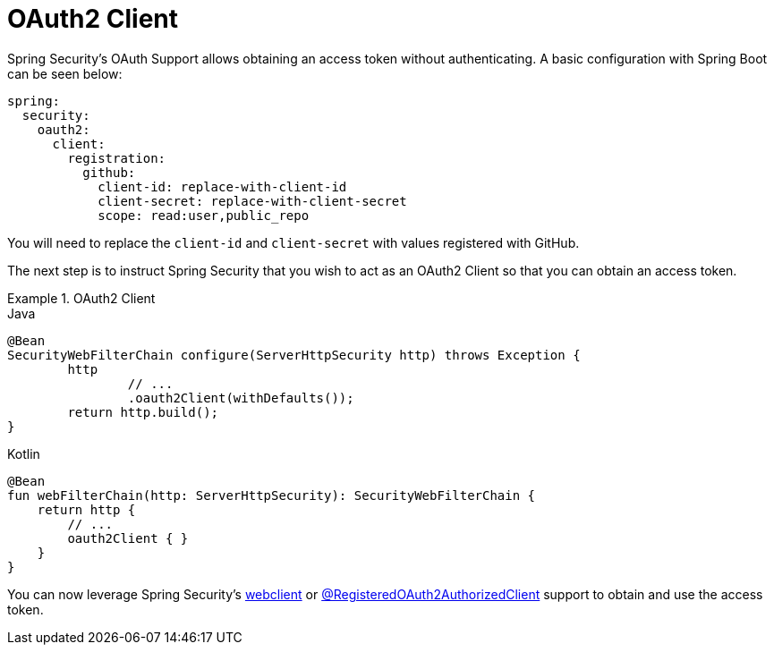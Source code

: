 [[webflux-oauth2-client]]
= OAuth2 Client

Spring Security's OAuth Support allows obtaining an access token without authenticating.
A basic configuration with Spring Boot can be seen below:

[source,yml]
----
spring:
  security:
    oauth2:
      client:
        registration:
          github:
            client-id: replace-with-client-id
            client-secret: replace-with-client-secret
            scope: read:user,public_repo
----

You will need to replace the `client-id` and `client-secret` with values registered with GitHub.

The next step is to instruct Spring Security that you wish to act as an OAuth2 Client so that you can obtain an access token.

.OAuth2 Client
====
.Java
[source,java,role="primary"]
----
@Bean
SecurityWebFilterChain configure(ServerHttpSecurity http) throws Exception {
	http
		// ...
		.oauth2Client(withDefaults());
	return http.build();
}
----


.Kotlin
[source,kotlin,role="secondary"]
----
@Bean
fun webFilterChain(http: ServerHttpSecurity): SecurityWebFilterChain {
    return http {
        // ...
        oauth2Client { }
    }
}
----
====

You can now leverage Spring Security's xref:reactive/integrations/webclient.adoc[webclient] or xref:reactive/registered-oauth2-authorized-client.adoc#webflux-roac[@RegisteredOAuth2AuthorizedClient] support to obtain and use the access token.
